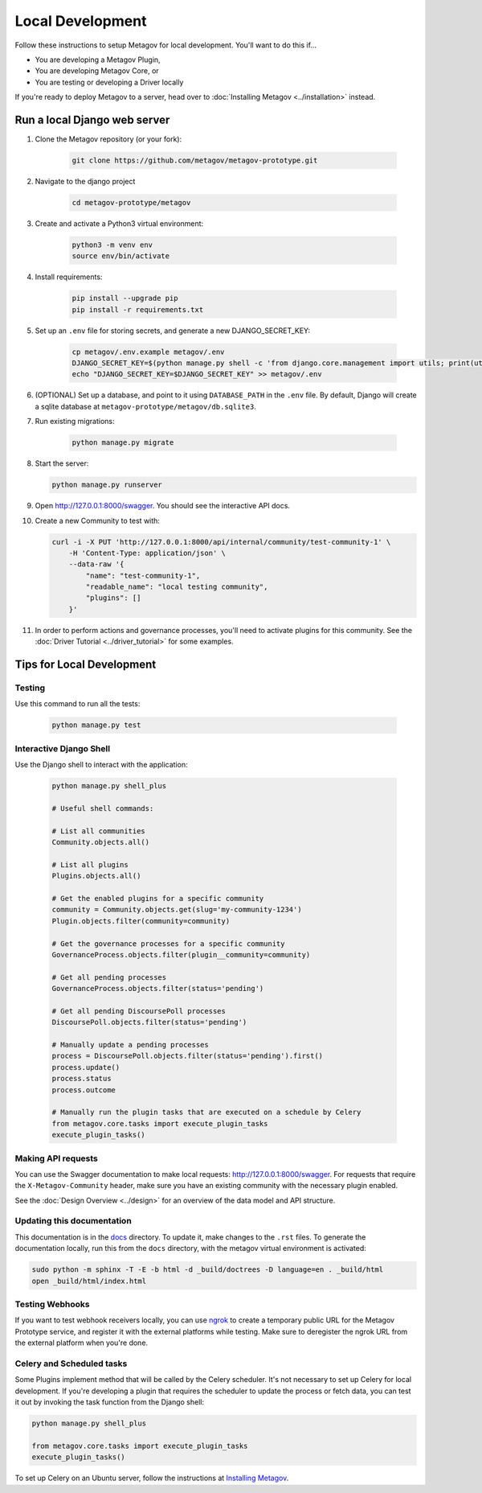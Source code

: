 Local Development
=================

Follow these instructions to setup Metagov for local development.
You'll want to do this if...

* You are developing a Metagov Plugin,
* You are developing Metagov Core, or
* You are testing or developing a Driver locally

If you're ready to deploy Metagov to a server, head over to :doc:`Installing Metagov <../installation>` instead.

Run a local Django web server
^^^^^^^^^^^^^^^^^^^^^^^^^^^^^^^^^

1. Clone the Metagov repository (or your fork):

    .. code-block:: shell

        git clone https://github.com/metagov/metagov-prototype.git

2. Navigate to the django project

    .. code-block:: shell

        cd metagov-prototype/metagov

3. Create and activate a Python3 virtual environment:

    .. code-block:: shell

        python3 -m venv env
        source env/bin/activate

4. Install requirements:

    .. code-block:: shell

        pip install --upgrade pip
        pip install -r requirements.txt


5. Set up an ``.env`` file for storing secrets, and generate a new DJANGO_SECRET_KEY:

    .. code-block:: shell

        cp metagov/.env.example metagov/.env
        DJANGO_SECRET_KEY=$(python manage.py shell -c 'from django.core.management import utils; print(utils.get_random_secret_key())')
        echo "DJANGO_SECRET_KEY=$DJANGO_SECRET_KEY" >> metagov/.env

6. (OPTIONAL) Set up a database, and point to it using ``DATABASE_PATH`` in the ``.env`` file. By default, Django will create a sqlite database at ``metagov-prototype/metagov/db.sqlite3``.

7. Run existing migrations:

    .. code-block:: shell

        python manage.py migrate

8.  Start the server:

    .. code-block:: shell

        python manage.py runserver

9. Open http://127.0.0.1:8000/swagger. You should see the interactive API docs.

10. Create a new Community to test with:

    .. code-block:: shell

        curl -i -X PUT 'http://127.0.0.1:8000/api/internal/community/test-community-1' \
            -H 'Content-Type: application/json' \
            --data-raw '{
                "name": "test-community-1",
                "readable_name": "local testing community",
                "plugins": []
            }'

11. In order to perform actions and governance processes, you'll need to activate plugins for this community. See the :doc:`Driver Tutorial <../driver_tutorial>` for some examples.

Tips for Local Development
^^^^^^^^^^^^^^^^^^^^^^^^^^


Testing
-------

Use this command to run all the tests:

    .. code-block:: shell

        python manage.py test

Interactive Django Shell
------------------------

Use the Django shell to interact with the application:

    .. code-block:: shell

        python manage.py shell_plus

        # Useful shell commands:

        # List all communities
        Community.objects.all()

        # List all plugins
        Plugins.objects.all()

        # Get the enabled plugins for a specific community
        community = Community.objects.get(slug='my-community-1234')
        Plugin.objects.filter(community=community)

        # Get the governance processes for a specific community
        GovernanceProcess.objects.filter(plugin__community=community)
        
        # Get all pending processes
        GovernanceProcess.objects.filter(status='pending')

        # Get all pending DiscoursePoll processes
        DiscoursePoll.objects.filter(status='pending')

        # Manually update a pending processes
        process = DiscoursePoll.objects.filter(status='pending').first()
        process.update()
        process.status
        process.outcome

        # Manually run the plugin tasks that are executed on a schedule by Celery
        from metagov.core.tasks import execute_plugin_tasks
        execute_plugin_tasks()


Making API requests
-------------------

You can use the Swagger documentation to make local requests: http://127.0.0.1:8000/swagger.
For requests that require the ``X-Metagov-Community`` header, make sure you have an existing community with the
necessary plugin enabled.

See the :doc:`Design Overview <../design>` for an overview of the data model and API structure.

Updating this documentation
---------------------------

This documentation is in the `docs <https://github.com/metagov/metagov-prototype/tree/master/docs>`_ directory.
To update it, make changes to the ``.rst`` files.
To generate the documentation locally, run this from the ``docs`` directory, with the metagov virtual environment is activated:

.. code-block:: shell

    sudo python -m sphinx -T -E -b html -d _build/doctrees -D language=en . _build/html
    open _build/html/index.html


Testing Webhooks
----------------

If you want to test webhook receivers locally, you can use `ngrok <https://ngrok.com/>`_ to create a temporary public URL
for the Metagov Prototype service, and register it with the external platforms while testing.
Make sure to deregister the ngrok URL from the external platform when you're done.


Celery and Scheduled tasks
--------------------------

Some Plugins implement method that will be called by the Celery scheduler.
It's not necessary to set up Celery for local development. If you're developing
a plugin that requires the scheduler to update the process or fetch data, you can test
it out by invoking the task function from the Django shell:

.. code-block:: shell

        python manage.py shell_plus

        from metagov.core.tasks import execute_plugin_tasks
        execute_plugin_tasks()

To set up Celery on an Ubuntu server, follow the instructions at `Installing Metagov <../installation>`_.